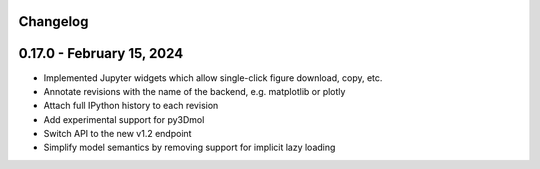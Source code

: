 Changelog
==========

0.17.0 - February 15, 2024
============================

* Implemented Jupyter widgets which allow single-click figure download, copy, etc.
* Annotate revisions with the name of the backend, e.g. matplotlib or plotly
* Attach full IPython history to each revision
* Add experimental support for py3Dmol
* Switch API to the new v1.2 endpoint
* Simplify model semantics by removing support for implicit lazy loading
